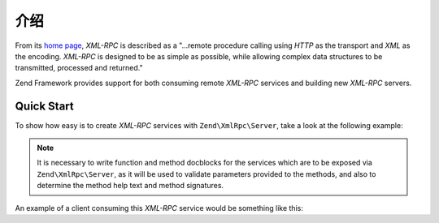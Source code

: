 .. _zend.xmlrpc.introduction:

介绍
============

From its `home page`_, *XML-RPC* is described as a "...remote procedure calling using *HTTP* as the transport and
*XML* as the encoding. *XML-RPC* is designed to be as simple as possible, while allowing complex data structures to
be transmitted, processed and returned."

Zend Framework provides support for both consuming remote *XML-RPC* services and building new *XML-RPC* servers.

.. _zend.xmlrpc.introduction.quickstart:

Quick Start
-----------

To show how easy is to create *XML-RPC* services with ``Zend\XmlRpc\Server``, take a look at the following example:

.. code-block:: php
    :linenos:

    class Greeter
    {

        /**
        * Say hello to someone.
        *
        * @param string $name Who to greet
        * @return string
        */
        public function sayHello($name='Stranger')
        {
            return sprintf("Hello %s!", $name);
        }
    }

    $server = new Zend\XmlRpc\Server;
    // Our Greeter class will be called
    // greeter from the client
    $server->setClass('Greeter', 'greeter');
    $server->handle();

.. note::
    
    It is necessary to write function and method docblocks for the services which are to be exposed via
    ``Zend\XmlRpc\Server``, as it will be used to validate parameters provided to the methods, and also
    to determine the method help text and method signatures.

An example of a client consuming this *XML-RPC* service would be something like this:

.. code-block:: php
    :linenos:

    $client = new Zend\XmlRpc\Client('http://example.com/xmlrpcserver.php');

    echo $client->call('greeter.sayHello');
    // will output "Hello Stranger!"

    echo $client->call('greeter.sayHello', array('Dude'));
    // will output "Hello Dude!"

.. _`home page`: http://www.xmlrpc.com/
